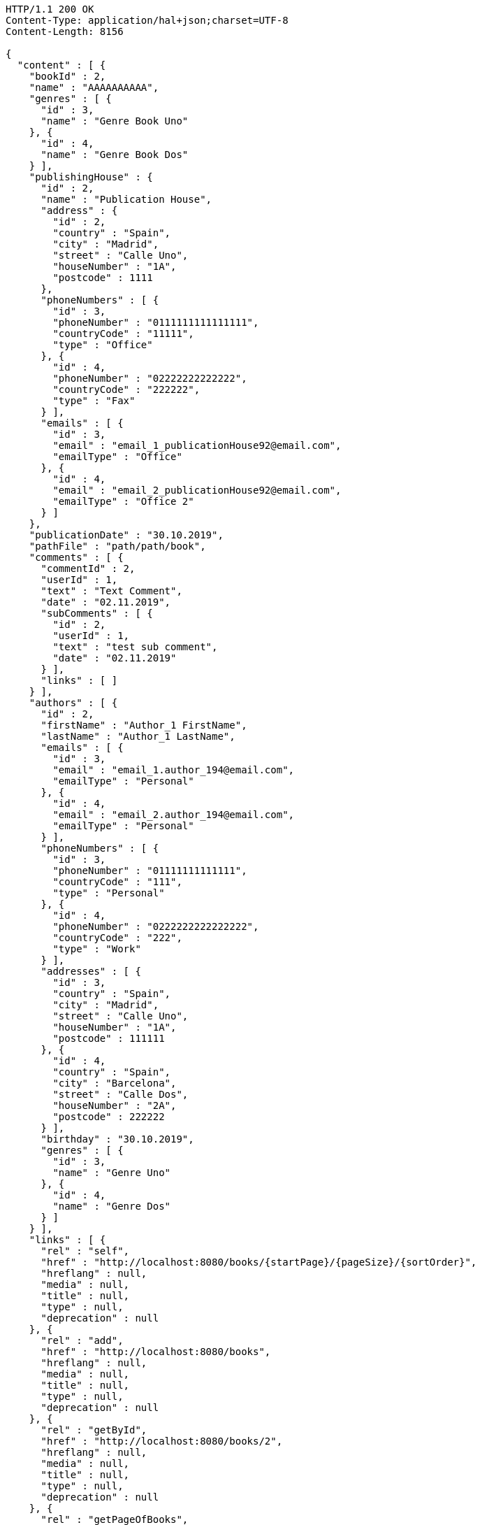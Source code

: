 [source,http,options="nowrap"]
----
HTTP/1.1 200 OK
Content-Type: application/hal+json;charset=UTF-8
Content-Length: 8156

{
  "content" : [ {
    "bookId" : 2,
    "name" : "AAAAAAAAAA",
    "genres" : [ {
      "id" : 3,
      "name" : "Genre Book Uno"
    }, {
      "id" : 4,
      "name" : "Genre Book Dos"
    } ],
    "publishingHouse" : {
      "id" : 2,
      "name" : "Publication House",
      "address" : {
        "id" : 2,
        "country" : "Spain",
        "city" : "Madrid",
        "street" : "Calle Uno",
        "houseNumber" : "1A",
        "postcode" : 1111
      },
      "phoneNumbers" : [ {
        "id" : 3,
        "phoneNumber" : "0111111111111111",
        "countryCode" : "11111",
        "type" : "Office"
      }, {
        "id" : 4,
        "phoneNumber" : "02222222222222",
        "countryCode" : "222222",
        "type" : "Fax"
      } ],
      "emails" : [ {
        "id" : 3,
        "email" : "email_1_publicationHouse92@email.com",
        "emailType" : "Office"
      }, {
        "id" : 4,
        "email" : "email_2_publicationHouse92@email.com",
        "emailType" : "Office 2"
      } ]
    },
    "publicationDate" : "30.10.2019",
    "pathFile" : "path/path/book",
    "comments" : [ {
      "commentId" : 2,
      "userId" : 1,
      "text" : "Text Comment",
      "date" : "02.11.2019",
      "subComments" : [ {
        "id" : 2,
        "userId" : 1,
        "text" : "test sub comment",
        "date" : "02.11.2019"
      } ],
      "links" : [ ]
    } ],
    "authors" : [ {
      "id" : 2,
      "firstName" : "Author_1 FirstName",
      "lastName" : "Author_1 LastName",
      "emails" : [ {
        "id" : 3,
        "email" : "email_1.author_194@email.com",
        "emailType" : "Personal"
      }, {
        "id" : 4,
        "email" : "email_2.author_194@email.com",
        "emailType" : "Personal"
      } ],
      "phoneNumbers" : [ {
        "id" : 3,
        "phoneNumber" : "01111111111111",
        "countryCode" : "111",
        "type" : "Personal"
      }, {
        "id" : 4,
        "phoneNumber" : "0222222222222222",
        "countryCode" : "222",
        "type" : "Work"
      } ],
      "addresses" : [ {
        "id" : 3,
        "country" : "Spain",
        "city" : "Madrid",
        "street" : "Calle Uno",
        "houseNumber" : "1A",
        "postcode" : 111111
      }, {
        "id" : 4,
        "country" : "Spain",
        "city" : "Barcelona",
        "street" : "Calle Dos",
        "houseNumber" : "2A",
        "postcode" : 222222
      } ],
      "birthday" : "30.10.2019",
      "genres" : [ {
        "id" : 3,
        "name" : "Genre Uno"
      }, {
        "id" : 4,
        "name" : "Genre Dos"
      } ]
    } ],
    "links" : [ {
      "rel" : "self",
      "href" : "http://localhost:8080/books/{startPage}/{pageSize}/{sortOrder}",
      "hreflang" : null,
      "media" : null,
      "title" : null,
      "type" : null,
      "deprecation" : null
    }, {
      "rel" : "add",
      "href" : "http://localhost:8080/books",
      "hreflang" : null,
      "media" : null,
      "title" : null,
      "type" : null,
      "deprecation" : null
    }, {
      "rel" : "getById",
      "href" : "http://localhost:8080/books/2",
      "hreflang" : null,
      "media" : null,
      "title" : null,
      "type" : null,
      "deprecation" : null
    }, {
      "rel" : "getPageOfBooks",
      "href" : "http://localhost:8080/books/{startPage}/{pageSize}",
      "hreflang" : null,
      "media" : null,
      "title" : null,
      "type" : null,
      "deprecation" : null
    }, {
      "rel" : "update",
      "href" : "http://localhost:8080/books/2",
      "hreflang" : null,
      "media" : null,
      "title" : null,
      "type" : null,
      "deprecation" : null
    }, {
      "rel" : "deleteById",
      "href" : "http://localhost:8080/books/2",
      "hreflang" : null,
      "media" : null,
      "title" : null,
      "type" : null,
      "deprecation" : null
    } ]
  }, {
    "bookId" : 1,
    "name" : "BBBBBBBBB",
    "genres" : [ {
      "id" : 1,
      "name" : "Genre Book Uno"
    }, {
      "id" : 2,
      "name" : "Genre Book Dos"
    } ],
    "publishingHouse" : {
      "id" : 1,
      "name" : "Publication House",
      "address" : {
        "id" : 1,
        "country" : "Spain",
        "city" : "Madrid",
        "street" : "Calle Uno",
        "houseNumber" : "1A",
        "postcode" : 1111
      },
      "phoneNumbers" : [ {
        "id" : 1,
        "phoneNumber" : "0111111111111111",
        "countryCode" : "11111",
        "type" : "Office"
      }, {
        "id" : 2,
        "phoneNumber" : "02222222222222",
        "countryCode" : "222222",
        "type" : "Fax"
      } ],
      "emails" : [ {
        "id" : 1,
        "email" : "email_1_publicationHouse9@email.com",
        "emailType" : "Office"
      }, {
        "id" : 2,
        "email" : "email_2_publicationHouse9@email.com",
        "emailType" : "Office 2"
      } ]
    },
    "publicationDate" : "30.10.2019",
    "pathFile" : "path/path/book",
    "comments" : [ {
      "commentId" : 1,
      "userId" : 1,
      "text" : "Text Comment",
      "date" : "02.11.2019",
      "subComments" : [ {
        "id" : 1,
        "userId" : 1,
        "text" : "test sub comment",
        "date" : "02.11.2019"
      } ],
      "links" : [ ]
    } ],
    "authors" : [ {
      "id" : 1,
      "firstName" : "Author_1 FirstName",
      "lastName" : "Author_1 LastName",
      "emails" : [ {
        "id" : 1,
        "email" : "email_1.author_19@email.com",
        "emailType" : "Personal"
      }, {
        "id" : 2,
        "email" : "email_2.author_19@email.com",
        "emailType" : "Personal"
      } ],
      "phoneNumbers" : [ {
        "id" : 1,
        "phoneNumber" : "01111111111111",
        "countryCode" : "111",
        "type" : "Personal"
      }, {
        "id" : 2,
        "phoneNumber" : "0222222222222222",
        "countryCode" : "222",
        "type" : "Work"
      } ],
      "addresses" : [ {
        "id" : 1,
        "country" : "Spain",
        "city" : "Madrid",
        "street" : "Calle Uno",
        "houseNumber" : "1A",
        "postcode" : 111111
      }, {
        "id" : 2,
        "country" : "Spain",
        "city" : "Barcelona",
        "street" : "Calle Dos",
        "houseNumber" : "2A",
        "postcode" : 222222
      } ],
      "birthday" : "30.10.2019",
      "genres" : [ {
        "id" : 1,
        "name" : "Genre Uno"
      }, {
        "id" : 2,
        "name" : "Genre Dos"
      } ]
    } ],
    "links" : [ {
      "rel" : "self",
      "href" : "http://localhost:8080/books/{startPage}/{pageSize}/{sortOrder}",
      "hreflang" : null,
      "media" : null,
      "title" : null,
      "type" : null,
      "deprecation" : null
    }, {
      "rel" : "add",
      "href" : "http://localhost:8080/books",
      "hreflang" : null,
      "media" : null,
      "title" : null,
      "type" : null,
      "deprecation" : null
    }, {
      "rel" : "getById",
      "href" : "http://localhost:8080/books/1",
      "hreflang" : null,
      "media" : null,
      "title" : null,
      "type" : null,
      "deprecation" : null
    }, {
      "rel" : "getPageOfBooks",
      "href" : "http://localhost:8080/books/{startPage}/{pageSize}",
      "hreflang" : null,
      "media" : null,
      "title" : null,
      "type" : null,
      "deprecation" : null
    }, {
      "rel" : "update",
      "href" : "http://localhost:8080/books/1",
      "hreflang" : null,
      "media" : null,
      "title" : null,
      "type" : null,
      "deprecation" : null
    }, {
      "rel" : "deleteById",
      "href" : "http://localhost:8080/books/1",
      "hreflang" : null,
      "media" : null,
      "title" : null,
      "type" : null,
      "deprecation" : null
    } ]
  } ],
  "pageable" : {
    "sort" : {
      "sorted" : true,
      "unsorted" : false,
      "empty" : false
    },
    "pageSize" : 2,
    "pageNumber" : 0,
    "offset" : 0,
    "paged" : true,
    "unpaged" : false
  },
  "totalPages" : 1,
  "totalElements" : 2,
  "last" : true,
  "first" : true,
  "sort" : {
    "sorted" : true,
    "unsorted" : false,
    "empty" : false
  },
  "number" : 0,
  "numberOfElements" : 2,
  "size" : 2,
  "empty" : false
}
----